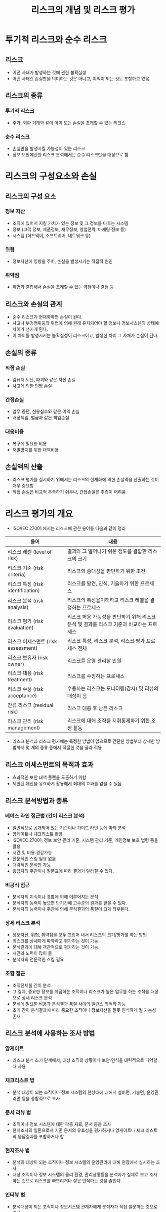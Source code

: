#+TITLE: 리스크의 개념 및 리스크 평가

* 투기적 리스크와 순수 리스크
** 리스크
- 어떤 사태가 발생하는 것에 관한 불확실성
- 어떤 사태란 손실만을 의미하는 것은 아니고, 이익이 되는 것도 포함하고 있음

** 리스크의 종류
*** 투기적 리스크
- 주가, 외환 거래와 같이 이익 또는 손실을 초래할 수 있는 리크스

*** 순수 리스크 
- 손실만을 발생시킬 가능성이 있는 리스크
- 정보 보안에관한 리스크 분석에서는 순수 리스크만을 대상으로 함


* 리스크의 구성요소와 손실
** 리스크의 구성 요소
*** 정보 자산
- 조직에 있어서 지킬 가치가 있는 정보 및 그 정보를 다루는 시스템
- 정보 (고객 정보, 제품정보, 재무정보, 영업전략, 마케팅 정보 등)
- 시스템 (하드웨어, 소프트웨어, 네트워크 등)

*** 위협
- 정보자산에 영향을 주어, 손실을 발생시키는 직접적 원인

*** 취약점
- 위협과 결합해서 손실을 초래할 수 있는 약점이나 결점 등

** 리스크와 손실의 관계
- 순수 리스크가 현재화하면 손실이 된다.
- 사고나 부정행위등의 위협에 의해 원래 유지되어야 할 정보나 정보시스템의 상태에 차이가 생기게 된다.
- 이 차이를 발생시키는 불확실성이 리스크이고, 발생한 차이 그 자체가 손실이 된다.

** 손실의 종류
*** 직접 손실
- 컴퓨터 도난, 파괴와 같은 자산 손실
- 사고에 의한 인명 손실

*** 간접손실
- 업무 중단, 신용실추와 같은 이익 손실
- 배상책임, 벌금과 같은 책임손실

*** 대응비용
- 복구에 필요한 비용
- 재발방지를 위한 대책비용

** 손실액의 산출
- 리스크 평가를 실시하기 위해서는 리스크의 현재화에 의한 손실액을 산출하는 것이 매우 중요함
- 직접 손실은 비교적 추측하기 쉬우나, 간접손실은 추측이 어려움

* 리스크 평가의 개요
- ISO/IEC 27001 에서는 리스크에 관한 용어를 다음과 같이 정리

| 용어                                | 내용                                                                                     |
|-------------------------------------+------------------------------------------------------------------------------------------|
| 리스크 레벨 (level of risk)         | 결과와 그 일어나기 쉬운 정도를 결합한 리스크의 크기                                      |
| 리스크 기준 (risk criteria)         | 리스크의 중대성을 판단하기 위한 조건                                                     |
| 리스크 특정 (risk identification)   | 리스크를 발견, 인식, 기술하기 위한 프로세스                                              |
| 리스크 분석 (risk analysis)         | 리스크의 특성을이해하고 리스크 레벨을 결정하는 프로세스                                  |
| 리스크 평가 (risk evaluation)       | 리스크 허용 가능성을 판단하기 위해 리스크 분석 및 결과를 리스크 기준과 비교하는 프로세스 |
| 리스크 어세스먼트 (risk assessment) | 리스크 특정, 리스크 분석, 리스크 평가 프로세스 전체                                      |
| 리스크 보유자 (risk owner) | 리스크를 운영 관리할 인원                                                                           |
| 리스크 대응 (risk treatment) | 리스크를 수정하는 프로세스                                                               |
| 리스크 수용 (risk acceptance)  | 수용하는 리스크는 모니터링(감사) 및 리뷰의 대상이 됨                                                           |
| 잔류 리스크 (residual risk)    | 리스크 대응 후 남은 리스크                                                                          |
| 리스크 관리 (risk management)  | 리스크에 대해 조직을 지휘통제하기 위한 조정 활동                                                              |

- 리스크 분석과 리스크 평가에는 특정한 방법이 없으므로 간단한 방법부터 상세한 방법까지 몇 개의 종류 중에서 적절한 것을 골라 적용
  
** 리스크 어세스먼트의 목적과 효과
- 효과적인 보안 대책 플랜을 도출하기 위함
- 제한된 예산을 유효하게 활용해서 최대의 효과를 얻을 수 있음

** 리스크 분석방법과 종류
*** 베이스 라인 접근법 (간이 리스크 분석)
- 일반적으로 공개되어 있는 기준이나 가이드 라인 등에 따라 분석
- 앙케이트나 체크리스트 활용
- ISO/IEC 27001, 정보 보안 관리 기준, 시스템 관리 기준, 개인정보 보호 법령 등을 활용
- 시간 및 비용 경감가능
- 전문적인 스킬 필요 없음
- 대략적인 분석만 가능
- 응답자의 주관이나 질문표에 따라 결과가 달라질 수 있다. 

*** 비공식 접근
- 분석자의 지식이나 경함에 의해 이루어지는 분석
- 분석자의 능력이 높으면 단기간에 고수준의 결과를 얻을 수 있다.
- 분석자의 능력이나 주관에 의해 분석결과의 품질이 크게 좌우된다.

*** 상세 리스크 분석
- 정보자산, 위협, 취약점을 모두 끄집어 내서 리스크의 크기/평가를 하는 방법
- 리스크를 상세하게 파악하고 평가하는 것이 가능
- 분석결과에 대해 객관적으로 평가하는 것이 가능
- 시간과 노력이 많이 듦
- 분석자의 전문적인 스킬 필요


*** 조합 접근
- 조직전체를 간이 분석
- 그 결과, 중요한 정보를 취급하는 조직이나 리스크가 높은 업무를 하는 조직을 대상으로 상세 리스크 분석
- 분석에 필요한 비용과 분석결과 품질 사이의 밸런스 최적화 가능
- 초기 간이 분석결과에 따라 중요한 조직이나 정보자산을 잘못 인식하게 될 가능성 존재


** 리스크 분석에 사용하는 조사 방법
*** 앙케이트
- 리스크 분석 초기 단계에서, 대상 조직의 상황이나 보안 인식을 대략적으로 파악할 때 사용

*** 체크리스트 법
- 분석 대상이 되는 조직이나 정보 시스템의 현상태에 대해서 설비면, 기술면, 운영관리면 등을 종합적으로 조사

*** 문서 리뷰 법
- 조직이나 정보 시스템에 대한 각종 자료, 문서 등을 조사
- 현지조사의 일환으로서 기존 문서의 유효성을 평가하거나 앙케이트나 체크 리스트의 응답결과를 포함하거나 함

*** 현지조사 법
- 분석의 대상이 되는 조직이나 정보 시스템의 운영관리에 대해 현장에서 실시하는 조사
- 대상 조직이나 정보 시스템의 물리 환경, 관리상황등을 분석자가 실제로 보고 조사하는 것으로 리스크를 빠뜨리거나 잘못 인식하는 것을 줄인다.

*** 인터뷰 법
- 분석대상이 되는 조직이나 정보시스템 관계자에게 분석자가 직접 질문하는 것으로 조사
- 앙케이트, 체크리스트, 문서 리뷰 등에서 나타난 불명확한 점이나 의문점등을 질문

*** 리스크 분석 툴
- 데이터 베이스화 된 질문 항목에 대해 답변하는 것으로 분석 레포트를 출력

*** 취약점 검사 툴
- 네트워크나 서버에 모의 공격을 해서 실제적 측면에서 취약점을 상세하게 조사하는 방법
- 가동중인 정보시스템에 영향이 가지 않도록 배려가 필요
- 문서 리뷰나 인터뷰 등에서 파악되지 않았던 리스크를 찾는데 유효함
- 검사 결과를 적절하게 평가/분석하기 위해서는 컴퓨터나 네트워크에 관한 고도의 지식이 필요함


** 리스크 분석에 관한 방법과 툴
*** JRAM / JRMS2010
- JRAM (JIPDEC Risk Analysis Method) 
- JRAM은 일반재단법인 일본정보경제회사추친협회(JIPDEC)에서 1992년 개발한 리스크 분석 방법
- 이 것을 리스크 관리 규격에 맞춰 발전시킨 것이 JRMS2010

*** CRAMM
- CCTA Risk Analysis Management Methodology
- 영국의 CCTA(Central Computer and Telecommunications Agency)에서 개발한 리스크 분석 및 관리 방법
- 문서 및 소프트웨어 제품이 판매되고 있음

** 리스크 평가 방법 종류
*** 정성적 평가
- 리스크의 크기를 금액이외(대,중,소의 라벨이나 상대값 등)로 나타내는 평가 방법
- 정량적 평가의 전 단계로서 리스크를 대략적으로 파악하기 위해서 사용하는 경우가 많음
- 평가 결과를 산출하는 로직만 있으면 특별한 전문 지식이나 경험 없이도 비교적 단기가에 결과를 얻을 수 있다. 
- 하지만 위의 방법만으로는 불충분하고 조직의 업무 내용이나 시스템의 내용을 숙지한 사원이나 리스크에 대한 지식을 가진 자 등이 평가 결과를 리뷰하고, 그 적절성을 확인하고 실제 상태를 반영하도록 조정할 필요가 있음

*** 정량적 평가
- 리스크의 크기를 금액으로 나타내는 평가 방법
- 보안대책비용을 산출하는데 유효한 평가방법
- 쉬운 작업은 아니며 신뢰도가 높은 손실금액을 산출하는 것은 평가자의 기량에 크게 좌우된다.

* 상세 리스크 분석/평가의 순서
** 상세 리스크 분석/평가의 흐름
- 8단계를 거침
- 각 단계에서 파악한 내용을 명확하게 하는 것으로, 실태나 판단 기준 등이 정리/분류 되어 리스크 분석 결과를 객관적으로 평가하는 것이 가능해진다.


** 상세 리스크 분석/평가의 각 스템별 작업 개요
1. 리스크 분석범위를 결정 - 전사 >사업소> 사업부> 정보 시스템 등
2. 대상이 되는 정보자산의 종별을 결정 - 목적, 확보가능한 시간, 코스트, 인적 리소스을 감안해서 어느 수준까지 대상으로 삼을 것인지 결정
3. 정보자산 파악 
4. 정보자산 분류
5. 위협을 파악 - 누가, 어떤 목적으로, 어디서부터, 어떤 방법으로, 무엇을 
6. 취약점을 파악 - 누구의/무엇의(일반 유저의, 관리자의, 서버의 ..) , 어디가/무엇이 (의식이, 설정이, 체제가, 방침이...), 어떻게 되어있는가 (적다, 오래되었다, 결정되지 않았다)
7. 리스크를 파악 - 정보자산, 위협, 취약점, 상정되는 리스크를 정리. ex) 정보자산(내부PC), 위협(멀웨어 침입), 취약점(AV소프트 미도입), 리스크(감염에 의해 업무 중단-> 타 PC로 감염 확대)
8. 리스크의 크기를 평가 - 예를들면 정보 레벨, 위협 레벨, 취약점 레벨 등을 도출해서 정보 레벨 x 위협 레벨 x 취약점 레벨 = 리스크 크기 를 판단하는 방법 등

